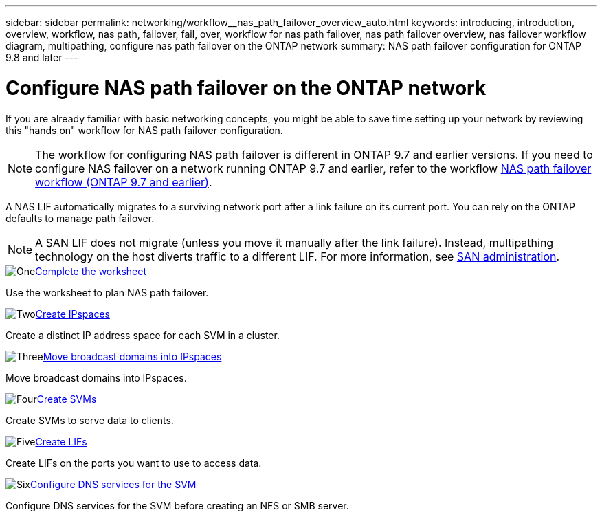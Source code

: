 ---
sidebar: sidebar
permalink: networking/workflow__nas_path_failover_overview_auto.html
keywords: introducing, introduction, overview, workflow, nas path, failover, fail, over, workflow for nas path failover, nas path failover overview, nas failover workflow diagram, multipathing, configure nas path failover on the ONTAP network
summary: NAS path failover configuration for ONTAP 9.8 and later
---

= Configure NAS path failover on the ONTAP network
:hardbreaks:
:nofooter:
:icons: font
:linkattrs:
:imagesdir: ../media/


[.lead]
If you are already familiar with basic networking concepts, you might be able to save time setting up your network by reviewing this "hands on" workflow for NAS path failover configuration.

[NOTE]
The workflow for configuring NAS path failover is different in ONTAP 9.7 and earlier versions. If you need to configure NAS failover on a network running ONTAP 9.7 and earlier, refer to the workflow link:https://docs.netapp.com/us-en/ontap-system-manager-classic/networking-failover/workflow__nas_path_failover_overview_manual.html[NAS path failover workflow (ONTAP 9.7 and earlier)^]. 

A NAS LIF automatically migrates to a surviving network port after a link failure on its current port. You can rely on the ONTAP defaults to manage path failover.

[NOTE]
A SAN LIF does not migrate (unless you move it manually after the link failure). Instead, multipathing technology on the host diverts traffic to a different LIF. For more information, see link:../san-admin/index.html[SAN administration^].

.image:https://raw.githubusercontent.com/NetAppDocs/common/main/media/number-1.png[One]link:worksheet_for_nas_path_failover_configuration_auto.html[Complete the worksheet]
[role="quick-margin-para"]
Use the worksheet to plan NAS path failover.

.image:https://raw.githubusercontent.com/NetAppDocs/common/main/media/number-2.png[Two]link:create_ipspaces.html[Create IPspaces]
[role="quick-margin-para"]
Create a distinct IP address space for each SVM in a cluster.

.image:https://raw.githubusercontent.com/NetAppDocs/common/main/media/number-3.png[Three]link:move_broadcast_domains.html[Move broadcast domains into IPspaces]
[role="quick-margin-para"]
Move broadcast domains into IPspaces.

.image:https://raw.githubusercontent.com/NetAppDocs/common/main/media/number-4.png[Four]link:create_svms.html[Create SVMs]
[role="quick-margin-para"]
Create SVMs to serve data to clients.

.image:https://raw.githubusercontent.com/NetAppDocs/common/main/media/number-5.png[Five]link:create_a_lif.html[Create LIFs]
[role="quick-margin-para"]
Create LIFs on the ports you want to use to access data.

.image:https://raw.githubusercontent.com/NetAppDocs/common/main/media/number-6.png[Six]link:configure_dns_services_auto.html[Configure DNS services for the SVM]
[role="quick-margin-para"]
Configure DNS services for the SVM before creating an NFS or SMB server.

// 26-MAR-2025 ONTAPDOC-2882, ONTAPDOC-2872, and ONTAPDOC-2909
// 29-FEB-2024 make titles consistent
// 28-FEB-2024 improve title and add links
// enhanced keywords May 2021
// restructured: March 2021
// Created with NDAC Version 2.0 (August 17, 2020)
